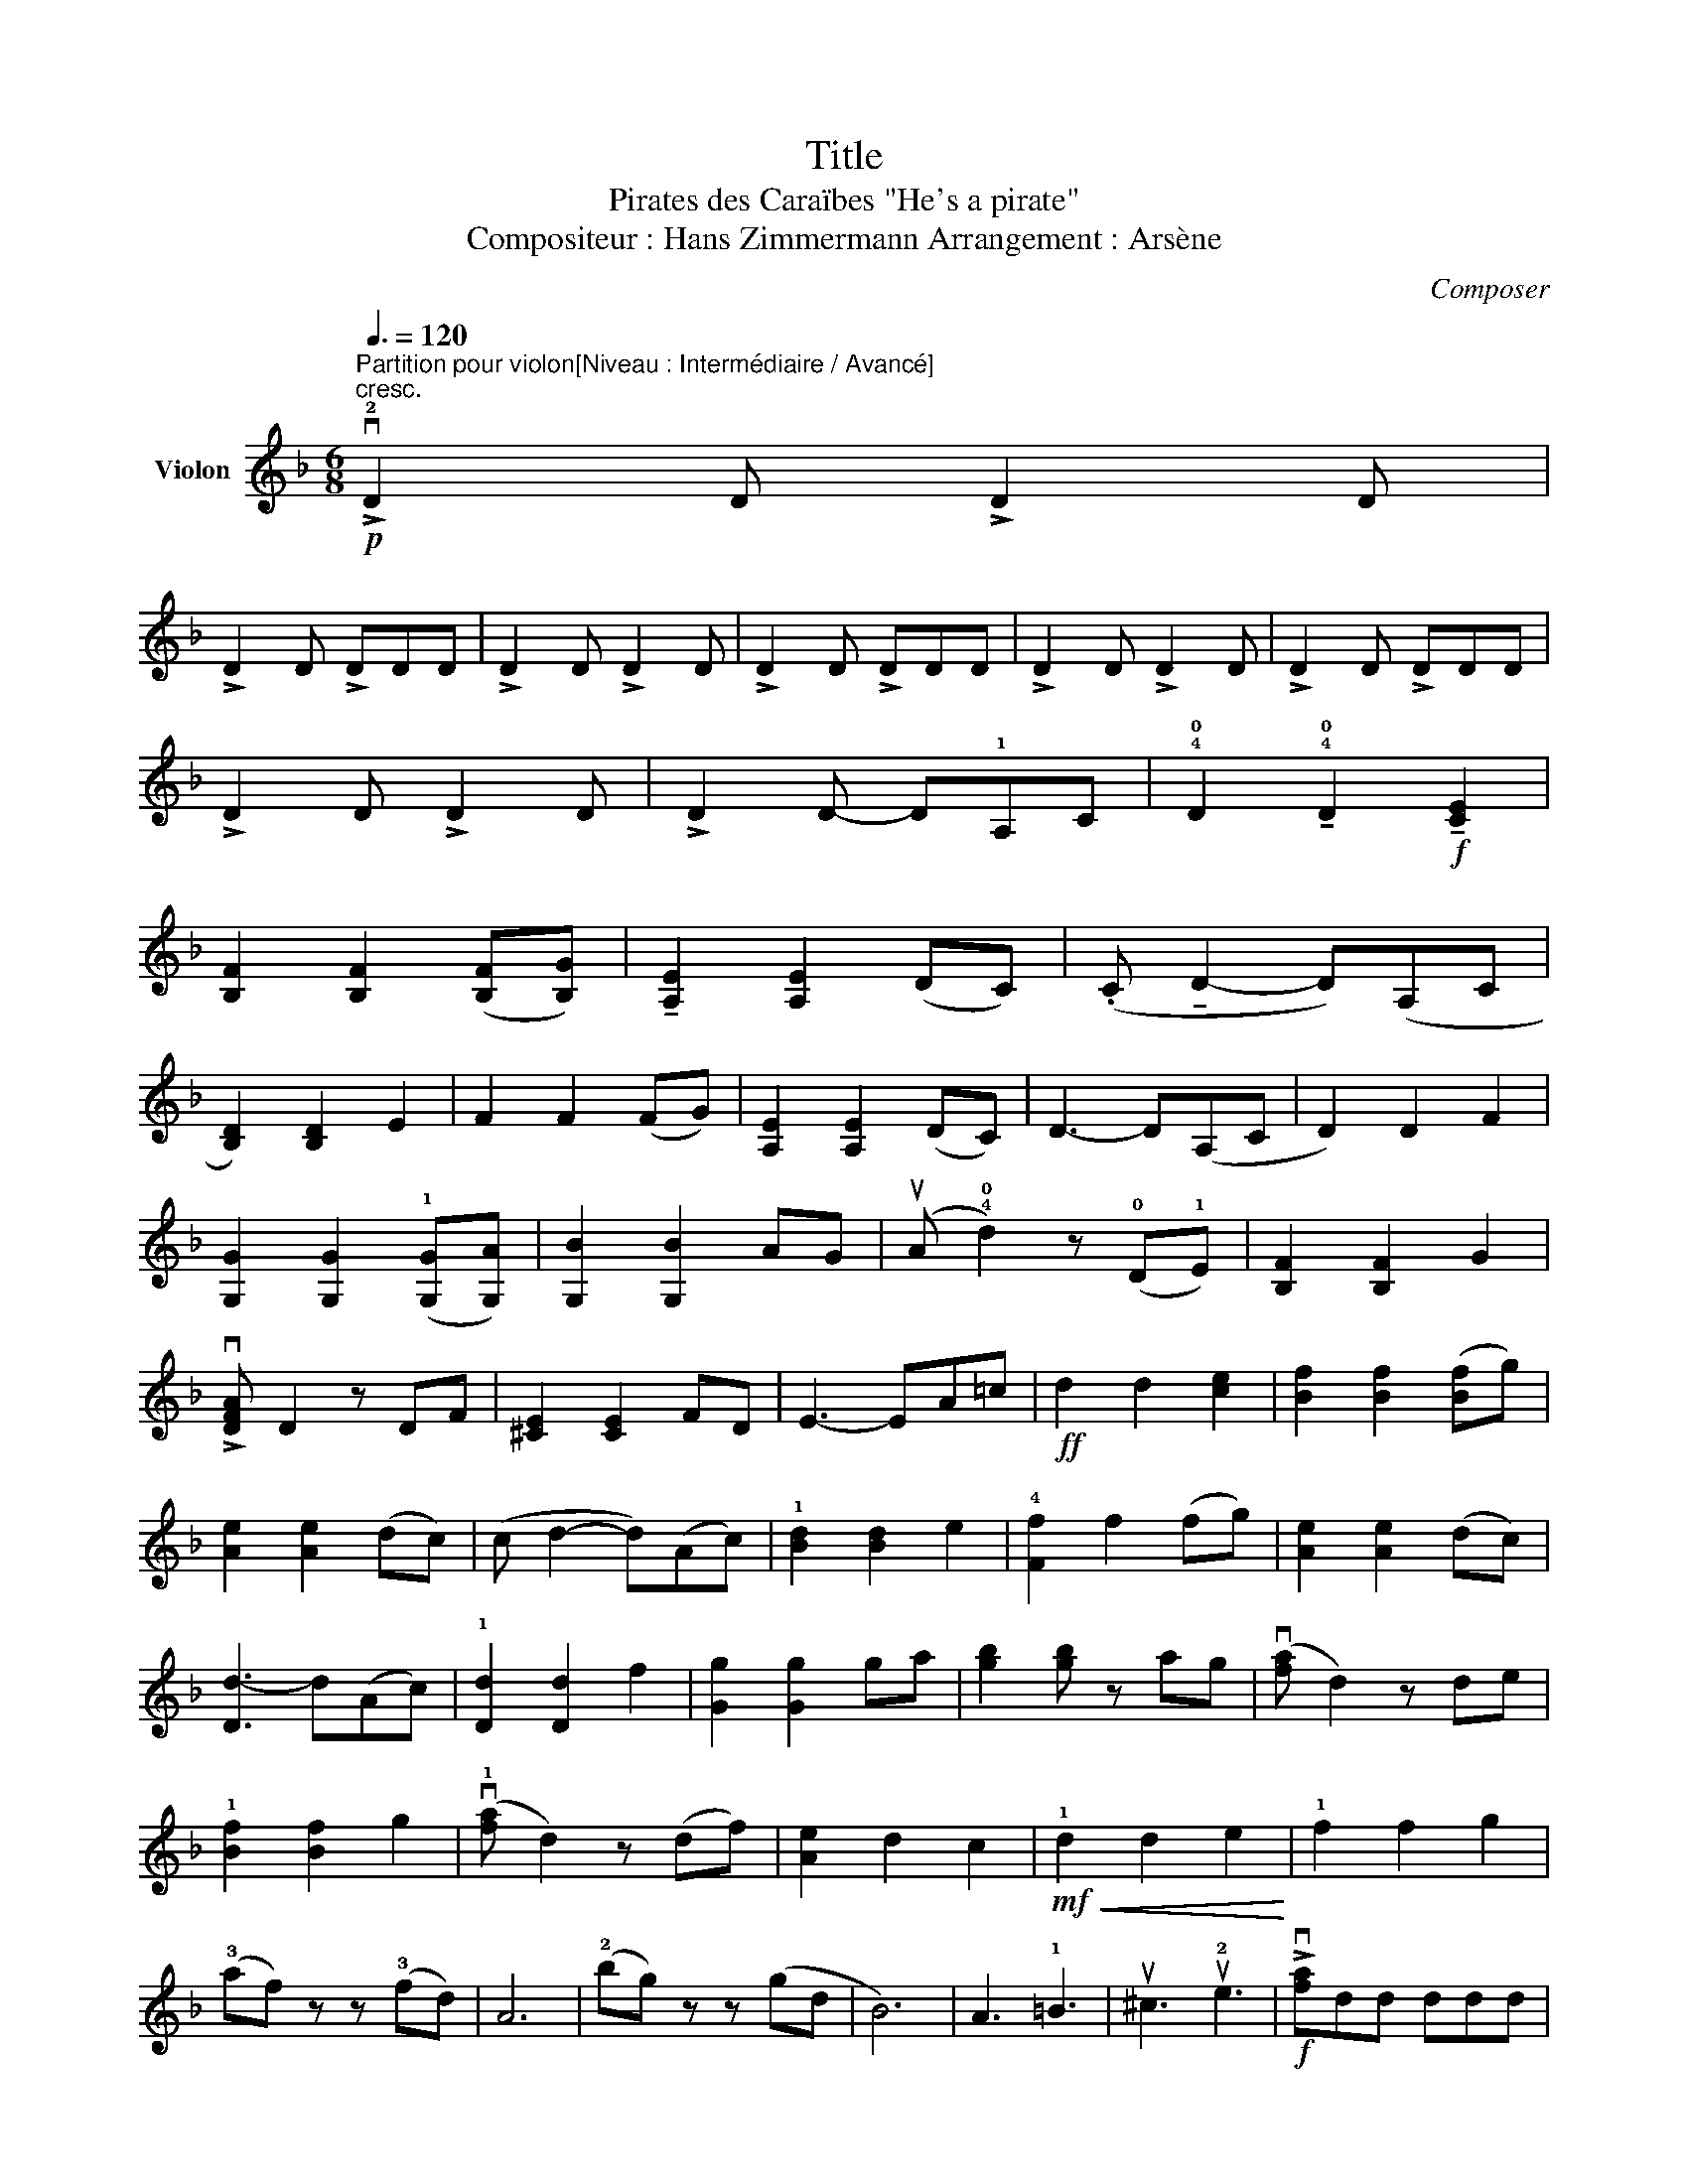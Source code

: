 X:1
T:Title
T:Pirates des Caraïbes "He's a pirate"
T:Compositeur : Hans Zimmermann Arrangement : Arsène
C:Composer
L:1/8
Q:3/8=120
M:6/8
K:F
V:1 treble nm="Violon"
V:1
!p!"^Partition pour violon[Niveau : Intermédiaire / Avancé]""^cresc." !>!v!2!D2 D !>!D2 D | %1
 !>!D2 D !>!DDD | !>!D2 D !>!D2 D | !>!D2 D !>!DDD | !>!D2 D !>!D2 D | !>!D2 D !>!DDD | %6
 !>!D2 D !>!D2 D | !>!D2 D- D!1!A,C | !4!!0!D2 !tenuto!!4!!0!D2!f! !tenuto![CE]2 | %9
 [B,F]2 [B,F]2 ([B,F][B,G]) | !tenuto![A,E]2 [A,E]2 (DC) | (.C !tenuto!D2- D)(A,C | %12
 [B,D]2) [B,D]2 E2 | F2 F2 (FG) | [A,E]2 [A,E]2 (DC) | D3- D(A,C | D2) D2 F2 | %17
 [G,G]2 [G,G]2 (!1![G,G][G,A]) | [G,B]2 [G,B]2 AG | (uA !4!!0!d2) z (!0!D!1!E) | [B,F]2 [B,F]2 G2 | %21
 !>!v[DFA] D2 z DF | [^CE]2 [CE]2 FD | E3- EA=c |!ff! d2 d2 [ce]2 | [Bf]2 [Bf]2 ([Bf]g) | %26
 [Ae]2 [Ae]2 (dc) | (c d2- d)(Ac) | !1![Bd]2 [Bd]2 e2 | !4![Ff]2 f2 (fg) | [Ae]2 [Ae]2 (dc) | %31
 [Dd-]3 d(Ac) | !1![Dd]2 [Dd]2 f2 | [Gg]2 [Gg]2 ga | [gb]2 [gb] z ag | (v[fa] d2) z de | %36
 !1![Bf]2 [Bf]2 g2 | (v!1![fa] d2) z (df) | [Ae]2 d2 c2 |!mf!!<(! !1!d2 d2 e2!<)! | !1!f2 f2 g2 | %41
 (!3!af) z z (!3!fd) | A6 | (!2!bg) z z (gd | B6) | A3 !1!=B3 | u^c3 u!2!e3 |!f! !>!v[fa]dd ddd | %48
 !>![gb]dd ddd | !>!!3![fa]2 !>![fa]2 !>![fa]2 | (!>![ea] !3![eg]2) z z2 |!ff! !>!v!1![Bdg]3 z z2 | %52
 !>!v[Af]3 z z2 | !>!v!2![^ce]2 !>![df]2 !>![ce]2 | !>![Dd]2 z !1!d(ef) |!f! !>!v[fa]dd ddd | %56
 !>![gb]dd ddd | [fa]2 [fa]2 !3![fc'] z | (!>!!2![ea] [eg]2) z z2 |!ff! !>!v[Bdg]3 z z2 | %60
 !>!v[Af]3 z z2 | !>!v!2![^ce]2 !>![df]2 !>![ce]2 | !>![Dd]2 z z!mf!"^Doux" !1!de | %63
 (!tenuto!!2!f3 f>)ga | !tenuto!g2 !tenuto!f2 !tenuto!e2 | !tenuto!f2 !tenuto!g2 !tenuto!a2 | %66
 (g c2) z fg | a3- a>gf | !2!e2 f2 e2 | d3- dec | d3- dde | !tenuto!f2 e2 f2 | !tenuto!g2 f2 g2 | %73
 !tenuto!a2 g2 f2 | (d .d'2) z de | !tenuto!f2 g2 a2 | !tenuto!b2 d2 g2 | f3- fge | d2 e2 !1!^c2 | %79
!f! !>!v!1![fa]dd ddd | !>![gb]dd ddd | !>![fa]2 !>![fa]2 !>!!1![fa]2 | (!>!!2![ea] [eg]2) z z2 | %83
!ff! !>!v[Bdg]3 z z2 | !>!v[Af]3 z z2 | !>!v!2![^ce]2 !>![df]2 !>![ce]2 | !>![Dd]2 z !1!d(ef) | %87
!f! !>!v[fa]dd ddd | !>![gb]dd ddd | [fa]2 [fa]2 !3![fc'] z | (!>!!2![ea] [eg]2) z z2 | %91
!ff! !>!v[Bdg]3 z z2 | !>!v[Af]3 z z2 |"^Ral." !>!v!2![^ce]2 !>![df]2 !>![ce]2 | %94
 !>![Dd]3 !1![Dd][Dd][Dd] |!<(! !>!!fermata!!2!!0!D6!<)! |] %96

